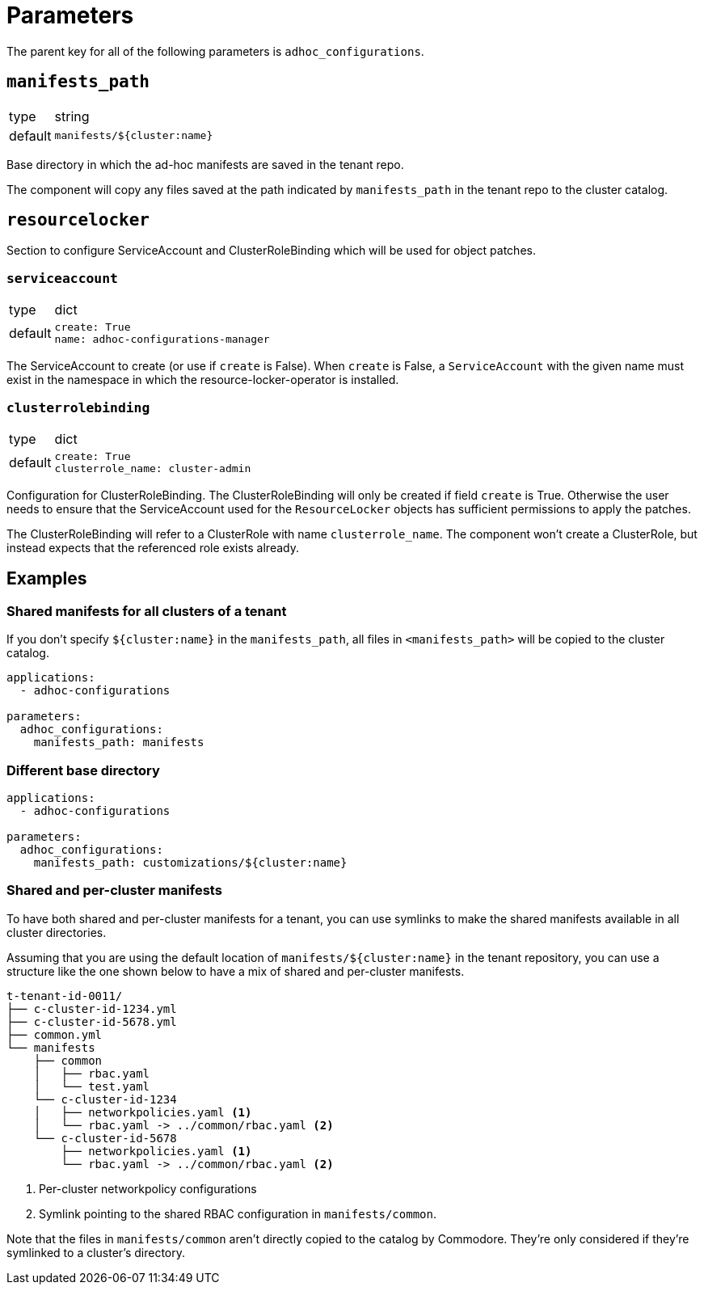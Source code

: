 = Parameters

The parent key for all of the following parameters is `adhoc_configurations`.

== `manifests_path`

[horizontal]
type:: string
default:: `manifests/${cluster:name}`

Base directory in which the ad-hoc manifests are saved in the tenant repo.

The component will copy any files saved at the path indicated by `manifests_path` in the tenant repo to the cluster catalog.


== `resourcelocker`

Section to configure ServiceAccount and ClusterRoleBinding which will be used for object patches.

=== `serviceaccount`

[horizontal]
type:: dict
default::
+
[source,yaml]
----
create: True
name: adhoc-configurations-manager
----

The ServiceAccount to create (or use if `create` is False).
When `create` is False, a `ServiceAccount` with the given name must exist in the namespace in which the resource-locker-operator is installed.

=== `clusterrolebinding`

[horizontal]
type:: dict
default::
+
[source,yaml]
----
create: True
clusterrole_name: cluster-admin
----

Configuration for ClusterRoleBinding.
The ClusterRoleBinding will only be created if field `create` is True.
Otherwise the user needs to ensure that the ServiceAccount used for the `ResourceLocker` objects has sufficient permissions to apply the patches.

The ClusterRoleBinding will refer to a ClusterRole with name `clusterrole_name`.
The component won't create a ClusterRole, but instead expects that the referenced role exists already.

== Examples

=== Shared manifests for all clusters of a tenant

If you don't specify `${cluster:name}` in the `manifests_path`, all files in `<manifests_path>` will be copied to the cluster catalog.

[source,yaml]
----
applications:
  - adhoc-configurations

parameters:
  adhoc_configurations:
    manifests_path: manifests
----

=== Different base directory

[source,yaml]
----
applications:
  - adhoc-configurations

parameters:
  adhoc_configurations:
    manifests_path: customizations/${cluster:name}
----

=== Shared and per-cluster manifests

To have both shared and per-cluster manifests for a tenant, you can use symlinks to make the shared manifests available in all cluster directories.

Assuming that you are using the default location of `manifests/${cluster:name}` in the tenant repository, you can use a structure like the one shown below to have a mix of shared and per-cluster manifests.

----
t-tenant-id-0011/
├── c-cluster-id-1234.yml
├── c-cluster-id-5678.yml
├── common.yml
└── manifests
    ├── common
    │   ├── rbac.yaml
    │   └── test.yaml
    └── c-cluster-id-1234
    │   ├── networkpolicies.yaml <1>
    │   └── rbac.yaml -> ../common/rbac.yaml <2>
    └── c-cluster-id-5678
        ├── networkpolicies.yaml <1>
        └── rbac.yaml -> ../common/rbac.yaml <2>
----
<1> Per-cluster networkpolicy configurations
<2> Symlink pointing to the shared RBAC configuration in `manifests/common`.

Note that the files in `manifests/common` aren't directly copied to the catalog by Commodore.
They're only considered if they're symlinked to a cluster's directory.
